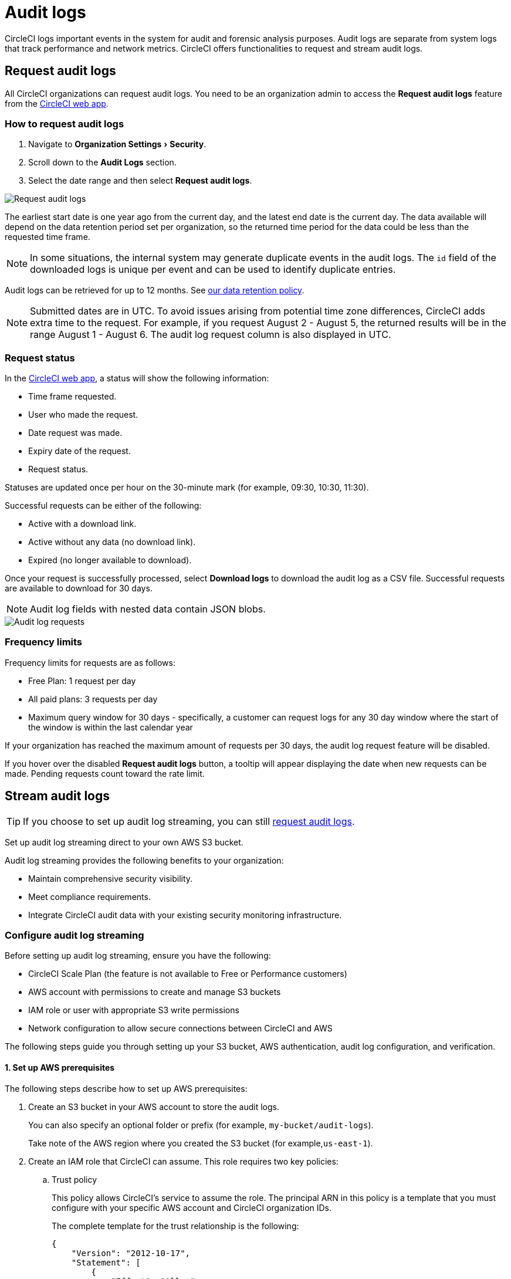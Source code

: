 = Audit logs
:page-platform: Cloud
:page-description: "This page describes the ways CircleCI customers can request and stream audit logs."
:experimental:

CircleCI logs important events in the system for audit and forensic analysis purposes. Audit logs are separate from system logs that track performance and network metrics. CircleCI offers functionalities to request and stream audit logs.

== Request audit logs

All CircleCI organizations can request audit logs. You need to be an organization admin to access the **Request audit logs** feature from the link:https://app.circleci.com/[CircleCI web app].

=== How to request audit logs

. Navigate to menu:Organization Settings[Security].
. Scroll down to the **Audit Logs** section.
. Select the date range and then select btn:[Request audit logs].

image::guides:ROOT:request-audit-log.png[Request audit logs]

The earliest start date is one year ago from the current day, and the latest end date is the current day. The data available will depend on the data retention period set per organization, so the returned time period for the data could be less than the requested time frame.

NOTE: In some situations, the internal system may generate duplicate events in the audit logs. The `id` field of the downloaded logs is unique per event and can be used to identify duplicate entries.

Audit logs can be retrieved for up to 12 months. See link:https://circleci.com/privacy/#information[our data retention policy].

NOTE: Submitted dates are in UTC. To avoid issues arising from potential time zone differences, CircleCI adds extra time to the request. For example, if you request August 2 - August 5, the returned results will be in the range August 1 - August 6. The audit log request column is also displayed in UTC.

=== Request status

In the link:https://app.circleci.com/[CircleCI web app], a status will show the following information:

- Time frame requested.
- User who made the request.
- Date request was made.
- Expiry date of the request.
- Request status.

Statuses are updated once per hour on the 30-minute mark (for example, 09:30, 10:30, 11:30).

Successful requests can be either of the following:

- Active with a download link.
- Active without any data (no download link).
- Expired (no longer available to download).

Once your request is successfully processed, select btn:[Download logs] to download the audit log as a CSV file. Successful requests are available to download for 30 days.

NOTE: Audit log fields with nested data contain JSON blobs.

image::guides:ROOT:audit-log-request.png[Audit log requests]


=== Frequency limits

Frequency limits for requests are as follows:

- Free Plan: 1 request per day
- All paid plans: 3 requests per day
- Maximum query window for 30 days - specifically, a customer can request logs for any 30 day window where the start of the window is within the last calendar year

If your organization has reached the maximum amount of requests per 30 days, the audit log request feature will be disabled.

If you hover over the disabled btn:[Request audit logs] button, a tooltip will appear displaying the date when new requests can be made. Pending requests count toward the rate limit.

== Stream audit logs

TIP: If you choose to set up audit log streaming, you can still <<request-audit-logs,request audit logs>>.

Set up audit log streaming direct to your own AWS S3 bucket.

Audit log streaming provides the following benefits to your organization:

* Maintain comprehensive security visibility.
* Meet compliance requirements.
* Integrate CircleCI audit data with your existing security monitoring infrastructure.

=== Configure audit log streaming

Before setting up audit log streaming, ensure you have the following:

* CircleCI Scale Plan (the feature is not available to Free or Performance customers)
* AWS account with permissions to create and manage S3 buckets
* IAM role or user with appropriate S3 write permissions
* Network configuration to allow secure connections between CircleCI and AWS

The following steps guide you through setting up your S3 bucket, AWS authentication, audit log configuration, and verification.


==== 1. Set up AWS prerequisites

The following steps describe how to set up AWS prerequisites:

. Create an S3 bucket in your AWS account to store the audit logs.
+
You can also specify an optional folder or prefix (for example, `my-bucket/audit-logs`).
+
Take note of the AWS region where you created the S3 bucket (for example,`us-east-1`).

. Create an IAM role that CircleCI can assume. This role requires two key policies:
.. Trust policy
+
This policy allows CircleCI's service to assume the role. The principal ARN in this policy is a template that you must configure with your specific AWS account and CircleCI organization IDs.
+
The complete template for the trust relationship is the following:
+
[source,json]
----
{
    "Version": "2012-10-17",
    "Statement": [
        {
            "Effect": "Allow",
            "Principal": {
                "Federated": "arn:aws:iam::<aws-account-id>:oidc-provider/oidc.circleci.com/org/<org-id>"
            },
            "Action": "sts:AssumeRoleWithWebIdentity",
            "Condition": {
                "StringEquals": {
                    "oidc.circleci.com/org/<org-id>:aud": "<org-id>"
                }
            }
        }
    ]
}
----
+
Replace `<aws-account-id>` with your 12-digit AWS account ID and `<org-id>` with your unique CircleCI organization ID (found on the menu:Organization Settings[Overview] page in the link:https://app.circleci.com/[CircleCI web app]).

.. Permissions policy
+
This policy grants the role permission to write objects to your S3 bucket (and any specified prefix).
+
The minimum required access policy for the role is as follows:
+
[source,json]
----
{
    "Version": "2012-10-17",
    "Statement": [
        {
            "Effect": "Allow",
            "Action": [
                "s3:PutObject",
                "s3:GetObject",
                "s3:ListBucket"
            ],
            "Resource": [
                "arn:aws:s3:::<bucket-name>/*",
                "arn:aws:s3:::<bucket-name>"
            ]
        }
    ]
}
----
+
Replace `<bucket-name>` with the name of your S3 bucket.

. Set up an OIDC Identity Provider to allow CircleCI's OIDC tokens to be used for authentication.
.. Navigate to the IAM Console in AWS.
.. In the left navigation menu, select *Identity Providers*.
.. Select *Add provider*.
.. Choose *OpenID Connect* as the provider type.
.. In the *Provider URL* field, specify `\https://oidc.circleci.com/org/<org-id>` (replace `<org-id>` with your CircleCI organization ID).
.. In the *Audience* field, enter your organization ID.


==== 2. Configure audit log streaming

. Go to the link:https://app.circleci.com/[CircleCI web app].
. Navigate to menu:Organization Settings[Security].
. Scroll down to the menu:Audit Logs[Streaming audit logs] section and select btn:[Stream audit logs].
+
image::guides:ROOT:stream-audit-logs.png[Stream audit logs section]

. Confirm that you have completed the prerequisites by selecting btn:[Continue].
+
image::guides:ROOT:confirm-prerequisites.png[Confirm prerequisites completion]

. In the configuration dialog, specify the following fields:
.. **Region**: The AWS region where your S3 bucket is located.
.. **S3 Bucket Name**: The name of the S3 bucket where audit logs will be streamed.
.. **Role ARN**: The Amazon Resource Name (ARN) for the IAM role that CircleCI will use to access your S3 bucket.

+
image::guides:ROOT:connect-circleci-aws.png[Connect CircleCI to AWS]

. Select btn:[Connect CircleCI to AWS].
. When the connection to your S3 bucket is successfully validated, image:guides:ROOT:icons/passed.svg[passed icon, role="no-border"] **Connected** appears under **Status**.
+
image::guides:ROOT:s3bucket-connected.png[S3 Connection successful]


==== 3. Verification and testing

After setting up audit log streaming follow these steps to validate the setup was successful:

. Verify successful streaming by checking the **Last delivery** timestamp.
. Confirm logs are appearing in your designated S3 bucket.
. Test integrations with your Security Information and Event Management (SIEM) solution or security monitoring tools.
. Set up appropriate alerts for connection failures or delivery interruptions.


=== Manage active streams

Once configured, you can view and manage audit log streams. The following options are available to you in the CircleCI web app:

- Pause streaming: Use the toggle switch under **Actions** to temporarily disable log streaming. **Status** will change to **Disabled**.
- Monitor delivery: Check the **Last delivery** field to verify recent successful deliveries.
- Delete configuration: Select the trash icon under **Actions** to remove the streaming setup. In the popup warning, select btn:[Delete] to confirm.
- Restart streaming: Toggle the switch to resume paused streams.

image::guides:ROOT:audit-log-stream-actions.png[Audit log stream actions]


=== Limitations

- Audit log streaming is only available to CircleCI Scale Plan customers. Free and Performance Plan customers do not have access to this feature.

- Currently, streaming is supported for a single S3 bucket per organization.

=== Troubleshooting

* **Configuration Issues**: Most problems are related to AWS IAM permissions or S3 bucket configuration.
* **Connection Failures**: If **Status** shows **Disconnected**, verify AWS credentials and permissions before contacting support. Use the toggle switch to restart streaming once issues are resolved.
* **Missing Logs**: Ensure that your S3 bucket policies allow write access from CircleCI's service accounts.

== Audit log events

The following list shows common and important events found in the audit log. This list is not comprehensive, and you may see additional action types logged that are not represented below. See `action` in the Field section below for the definition and format.

- `ams.invitation.accepted`
- `ams.invitation.created`
- `ams.invitation.revoked`
- `audit_log.download_url.generated`
- `audit_log.requested`
- `build.create`
- `checkout-key.create`
- `checkout-key.delete`
- `checkout-key.delete-all`
- `component.cancel_release`
- `component.promote_release`
- `context.create`
- `context.delete`
- `context.env_var.delete`
- `context.env_var.store`
- `context.group_add`
- `context.group_remove`
- `context.restriction.create`
- `context.restriction.delete`
- `context.secrets.accessed`
- `deploy-keys.delete`
- `group.delete`
- `group.update`
- `group_member.add`
- `group_member.remove`
- `orb.namespace.create`
- `orb.orb.create`
- `orb.publish.dev`
- `orb.publish.release`
- `orb.version.promote`
- `org.contacts.updated`
- `org.create`
- `org.rename`
- `org.workflows.deleted`
- `org_member.remove`
- `organization.settings.update`
- `project.add`
- `project.api_token.create`
- `project.create`
- `project.delete`
- `project.env_var.copy`
- `project.env_var.create`
- `project.env_var.delete`
- `project.follow`
- `project.rollback`
- `project.settings.update`
- `project.setup`
- `project.ssh_key.create`
- `project.ssh_key.delete`
- `project.stop_building`
- `project.toggle-abusive`
- `project.unfollow`
- `project_group_role_grant.create`
- `project_group_role_grant-update`
- `release_integration-create`
- `release_integration-delete`
- `release_integration-token-create`
- `release_integration-token-revoke`
- `role_grant-delete`
- `role_grant-update`
- `schedule-create`
- `schedule-delete`
- `schedule-update`
- `trigger-create`
- `trigger-delete`
- `trigger_event-create`
- `webhook-create`
- `webhook-delete`
- `webhook-update`
- `workflow-cancel`
- `workflow-job-context-request`
- `workflow-job-finish`
- `workflow-job-scheduled`
- `workflow-job-start`
- `workflow-retry`
- `workflow-schedule-start`
- `workflow-start`

== Audit log fields

[cols="1,4", options="header"]
|===
| Field | Description
| `action` | The action taken that created the event. The format is ASCII lowercase words, separated by dots, with the entity acted upon first and the action taken last. In some cases entities are nested, for example, `workflow.job.start`.
| `actor` | The actor who performed this event. In most cases this will be a CircleCI user. This data is a JSON blob that will always contain `id` and `type` and will likely contain `name`.
| `target` | The entity instance acted upon for this event, for example, a project, an org, an account, or a build. This data is a JSON blob that will always contain `id` and `type` and will likely contain `name`.
| `payload` | A JSON blob of action-specific information. The schema of the payload is expected to be consistent for all events with the same `action` and `version`.
| `occurred_at` | When the event occurred in UTC expressed in ISO-8601 format with up to nine digits of fractional precision, for example '2017-12-21T13:50:54.474Z'.
| `metadata` | A set of key/value pairs that can be attached to any event. All keys and values are strings. This can be used to add additional information to certain types of events.
| `id` | A UUID that uniquely identifies this event. This is intended to allow consumers of events to identify duplicate deliveries.
| `version` | Version of the event schema. Currently the value will always be 1. Later versions may have different values to accommodate schema changes.
| `scope` | If the target is owned by an Account in the CircleCI domain model, the account field should be filled in with the Account name and ID. This data is a JSON blob that will always contain `id` and `type` and will likely contain `name`.
| `success` | A flag to indicate if the action was successful.
| `request` | If this event was triggered by an external request, this data will be populated and may be used to connect events that originate from the same external request. The format is a JSON blob containing `id` (the unique ID assigned to this request by CircleCI).
|===